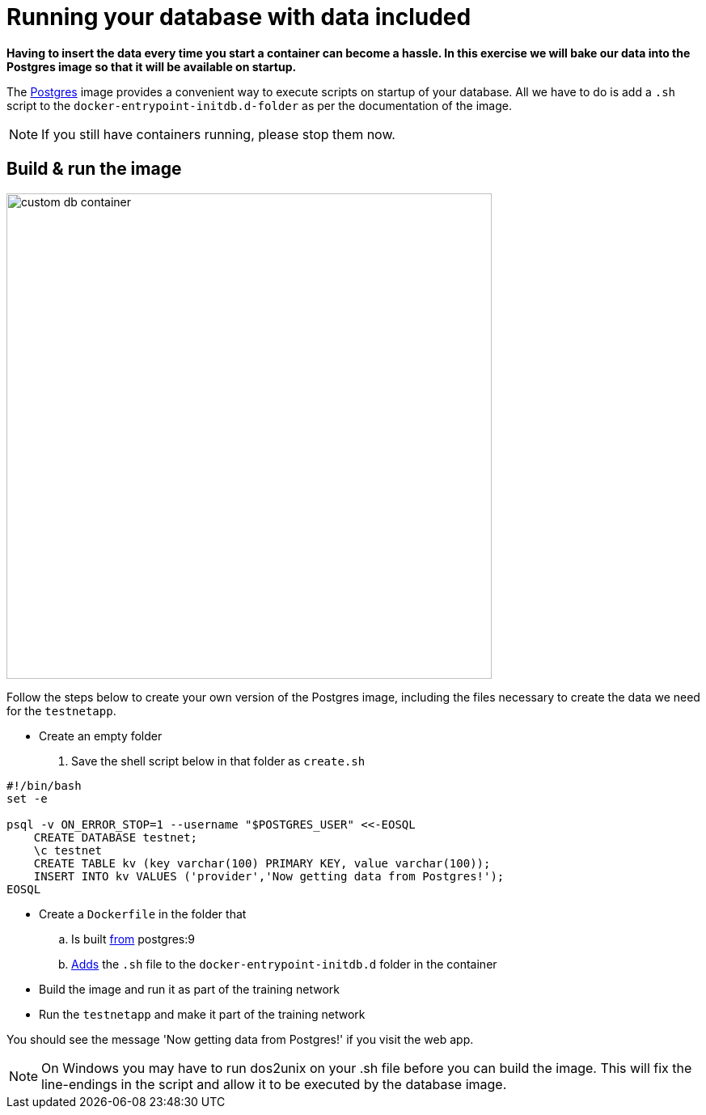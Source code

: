 = Running your database with data included

*Having to insert the data every time you start a container can become a hassle. In this exercise we will bake our data into the Postgres image so that it will be available on startup.*

The https://hub.docker.com/_/postgres/[Postgres] image provides a convenient way to execute scripts on startup of your database. All we have to do is add a `.sh` script to the `docker-entrypoint-initdb.d-folder` as per the documentation of the image.

[NOTE]
If you still have containers running, please stop them now.

== Build & run the image
image:custom-db-container.png[width=600,height=600]

Follow the steps below to create your own version of the Postgres image, including the files necessary to create the data we need for the `testnetapp`.

- Create an empty folder
. Save the shell script below in that folder as `create.sh`
----
#!/bin/bash
set -e

psql -v ON_ERROR_STOP=1 --username "$POSTGRES_USER" <<-EOSQL
    CREATE DATABASE testnet;
    \c testnet
    CREATE TABLE kv (key varchar(100) PRIMARY KEY, value varchar(100));
    INSERT INTO kv VALUES ('provider','Now getting data from Postgres!');
EOSQL
----
- Create a `Dockerfile` in the folder that
.. Is built https://docs.docker.com/engine/reference/builder/#/from[from] postgres:9
.. https://docs.docker.com/engine/reference/builder/#/add[Adds] the `.sh` file to the `docker-entrypoint-initdb.d` folder in the container
- Build the image and run it as part of the training network
- Run the `testnetapp` and make it part of the training network

You should see the message 'Now getting data from Postgres!' if you visit the web app.

[NOTE]
On Windows you may have to run dos2unix on your .sh file before you can build the image. This will fix the line-endings in the script and allow it to be executed by the database image.

